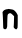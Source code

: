 SplineFontDB: 3.2
FontName: Untitled6
FullName: Untitled6
FamilyName: Untitled6
Weight: Regular
Copyright: Copyright (c) 2020, Krister Olsson
UComments: "2020-3-14: Created with FontForge (http://fontforge.org)"
Version: 001.000
ItalicAngle: 0
UnderlinePosition: -100
UnderlineWidth: 50
Ascent: 800
Descent: 200
InvalidEm: 0
LayerCount: 2
Layer: 0 0 "Back" 1
Layer: 1 0 "Fore" 0
XUID: [1021 753 -1390642592 10721892]
OS2Version: 0
OS2_WeightWidthSlopeOnly: 0
OS2_UseTypoMetrics: 1
CreationTime: 1584230131
ModificationTime: 1584230131
OS2TypoAscent: 0
OS2TypoAOffset: 1
OS2TypoDescent: 0
OS2TypoDOffset: 1
OS2TypoLinegap: 0
OS2WinAscent: 0
OS2WinAOffset: 1
OS2WinDescent: 0
OS2WinDOffset: 1
HheadAscent: 0
HheadAOffset: 1
HheadDescent: 0
HheadDOffset: 1
OS2Vendor: 'PfEd'
DEI: 91125
Encoding: ISO8859-1
UnicodeInterp: none
NameList: AGL For New Fonts
DisplaySize: -48
AntiAlias: 1
FitToEm: 0
BeginChars: 256 1

StartChar: n
Encoding: 110 110 0
Width: 496
Flags: W
VStem: 79.2852 101.05<7.27139 344.831> 342.506 94.8174<14.8173 190.42> 349.519 93.5977<28.0029 320.244>
LayerCount: 2
Fore
SplineSet
199.213867188 499.51171875 m 0xa0
 204.244140625 502.866210938 213.84765625 503.963867188 220.5546875 501.951171875 c 0
 227.262695312 499.939453125 249.213867188 496.234375 269.3359375 493.719726562 c 0
 289.458007812 491.204101562 315.25 486.084960938 326.65234375 482.34375 c 0
 356.166992188 472.659179688 403.889648438 423.90234375 425.03515625 381.829101562 c 2
 443.116210938 345.853515625 l 1
 443.116210938 194.329101562 l 2xa0
 443.116210938 110.79296875 440.516601562 35.96484375 437.323242188 27.560546875 c 0
 434.079101562 19.0244140625 426.030273438 6.8173828125 419.030273438 -0.1826171875 c 0
 407.392578125 -11.8212890625 405.311523438 -12.0732421875 388.84765625 -3.841796875 c 0
 379.053710938 1.0556640625 363.819335938 13.841796875 354.701171875 24.8173828125 c 0
 340.7890625 41.5634765625 338.899414062 47.98828125 342.505859375 66.2802734375 c 0xc0
 344.859375 78.2119140625 348.005859375 140.060546875 349.518554688 204.084960938 c 2
 352.262695312 320.244140625 l 1
 312.627929688 358.271484375 l 2
 270.5546875 398.638671875 255.745117188 403.58984375 224.823242188 387.622070312 c 0
 187.938476562 368.57421875 187.59375 367.1953125 183.4921875 222.073242188 c 0
 181.407226562 148.29296875 179.986328125 78.8720703125 180.334960938 67.8046875 c 0
 181.065429688 44.6337890625 161.434570312 2.599609375 147.384765625 -2.7529296875 c 0
 129.091796875 -9.7216796875 109.426757812 -6.8955078125 94.9453125 4.783203125 c 0
 81.4482421875 15.6689453125 80.2314453125 21.4638671875 79.28515625 79.390625 c 0
 77.1025390625 212.926757812 68.1474609375 399.135742188 63.5673828125 406.219726562 c 0
 52.556640625 423.24609375 102.262695312 481.219726562 127.872070312 481.219726562 c 0
 133.360351562 481.219726562 139.228515625 483.88671875 141.287109375 487.317382812 c 0
 143.264648438 490.61328125 155.311523438 493.415039062 167.505859375 493.415039062 c 0
 179.701171875 493.415039062 194.26953125 496.215820312 199.213867188 499.51171875 c 0xa0
EndSplineSet
EndChar
EndChars
EndSplineFont
